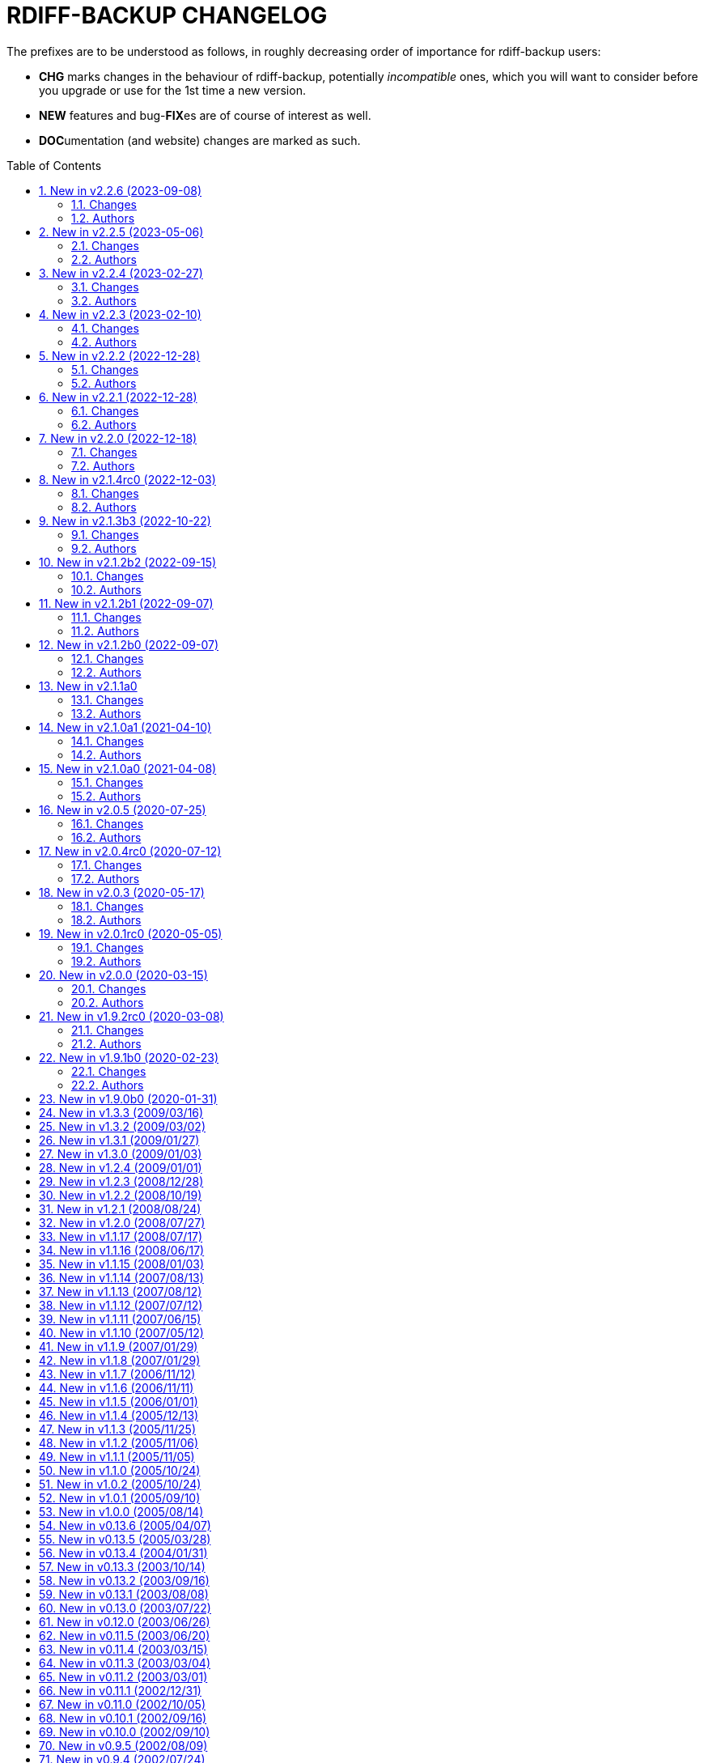 = RDIFF-BACKUP CHANGELOG
:pp: {plus}{plus}
:sectnums:
:toc: preamble

The prefixes are to be understood as follows, in roughly decreasing order of importance for rdiff-backup users:

* *CHG* marks changes in the behaviour of rdiff-backup, potentially _incompatible_ ones, which you will want to consider before you upgrade or use for the 1st time a new version.
* *NEW* features and bug-**FIX**es are of course of interest as well.
* **DOC**umentation (and website) changes are marked as such.

== New in v2.2.6 (2023-09-08)

=== Changes

* DOC: clarify in man-page that regress on non-failed repository can 
       only be forced with API 201, closes #878
* DOC: reference the installation of rdiff-backup under Windows using 
       Chocolatey
* DOC: refresh Windows documentation, removing obsolete instructions
* FIX: Call msvcrt.setmode under Windows only when main is called, 
       allowing for stdout and stderr to be captured by testing framework like 
       pytest, closes #885
* FIX: clarify that hard- and symlinks are not supported by 
       rdiff-backup under Windows (see #484 for enhancement), closes #880
* FIX: extended variables were not correctly written if content of file 
       hadn't changed and file was read-only (API 201).
* FIX: failed parsing of arguments would return code 2 for warnings 
       instead of 1 for errors
* FIX: quoting variables where not correctly propagated when set from 
       the command line (API 201).
* FIX: some new functions were needed with higher security level and 
       had to be sorted accordingly (API 201).
* FIX: test action would fail with empty error message when using API 
       201
* FIX: timezone was not always correctly calculated in countries with 
       historically changing DST, closes #902
* NEW: add environment variable RDIFF_BACKUP_API_VERSION to 
       artificially modify the API version dictionary, see the man page for 
       details.
* NEW: add warning that server will be called with deprecated CLI and 
       how to avoid the corresponding warning (see also the FAQ)
* NEW: there is now a weekly release with changelog for intermediate 
       testing available at 
       https://github.com/rdiff-backup/rdiff-backup/releases/tag/weekly

=== Authors

* BaelfireNightshd
* Eric L
* Klaatu symlink → gitlab.com/notklaatu
* Patrik Dufresne


== New in v2.2.5 (2023-05-06)

=== Changes

* DOC: fix man page to have correct arguments order in example, closes 
       #867
* FIX: cross-version issue with 2.0.5 complaining about KeyError 
       restrict_path, closes #872
* FIX: fail gracefully when connection(s) can't be setup e.g. in case 
       of network error, closes #868

=== Authors

* Eric L
* Frank Crawford


== New in v2.2.4 (2023-02-27)

=== Changes

* CHG: temp directory given by `--tempdir` isn't used as often as it 
       could to avoid cross-filesystems renaming errors (impossible to address 
       now)
* FIX: str object has no lstat attribute when using tempdir for full 
       repository file system, closes #850

=== Authors

* Eric L


== New in v2.2.3 (2023-02-10)

=== Changes

* DOC: add FAQ on how to handle 'No space left on device' messages, 
       closes #838
* DOC: better describe what is expected from commit messages, get rid 
       of DEV and WEB prefixes, as irrelevant to end-users changelog
* DOC: describe better principles of new CLI in migration documentation 
       and add 'remove' example, closes #830
* DOC: fixed some typos and formatting in the examples documentation
* DOC: fix example with outdated --check-destination-dir instead of 
       regress in man-page
* DOC: fix mangled list increments example call
* DOC: fix typo in examples because --print-statistics comes _after_ 
       backup command, closes #820
* DOC: Polish and document the Debian package build process and also 
       how to trigger new builds at the rdiff-backup PPA on Launchpad.net
* FIX: allow user to use curly braces for shell purposes in 
       remote-schema via format() double-up escape mechanism, closes #818
* FIX: avoid message about renaming over same inode when hardlinks' 
       metadata is modified but not content, closes #816
* FIX: CloseConnections doesn't wait for child prcesses to die, losing 
       output, closes #819
* FIX: ignore instead of failing on strange unreadable symlink 'All 
       Users' on SMB share, closes #817

=== Authors

* Eric L
* Marc van der Sluys
* Otto Kekäläinen
* Trevor E Cordes
* Y.D.X


== New in v2.2.2 (2022-12-28)

=== Changes

* FIX: pipeline would create sdist without manpages because asciidoctor 
       wasn't installed, closes #813

=== Authors

* Eric L


== New in v2.2.1 (2022-12-28)

=== Changes

* CHG: the man pages generated from asciidoc are available under dist/ 
       instead of build/ (that should be only relevant to packagers)
* FIX: log messages of regression would be too verbose at level INFO/5
* FIX: man pages are pre-generated from asciidoc to avoid one 
       dependency at package time and avoid trying to package librsync.dll 
       under MacOS, closes #807
* FIX: TypeError failure on class function with debug verbosity at 
       level 8 or 9
* NEW: Adds a --size option to the remove increments command that 
       causes it to add these increments' size to the lines showing the 
       removed increments.

=== Authors

* Eric L
* pcanning


== New in v2.2.0 (2022-12-18)

=== Changes

* DOC: add explanation to FAQ why rdiff-backup complains about 
       deprecated CLI when calling the server
* FIX: remove increments would fail uncontrolled if mandatory 
       --older-than option was forgotten, closes #802

=== Authors

* Eric L


== New in v2.1.4rc0 (2022-12-03)

=== Changes

* CHG: the remote directory/ies used for the 'test' action must exist 
       for the test to succeed (it was always the case under Windows but is 
       new for Linux)
* DEV: replace the multiple _safe_str functions through 
       utils.safestr.to_str
* DOC: add description on how to use a virtualenv to install 
       rdiff-backup without touching one's environment
* DOC: explain how to use a custom SSH port in man page and FAQ, closes 
       #130
* DOC: merge documentation from the website with the Git repo, closes 
       #215
* FIX: command line completion would fail on parameter --remote-schema
* FIX: failed to properly recognize remote OS as being Windows, closes 
       #788
* FIX: failure when trying to remove Extended Attributes on an NFS 
       share, closes #789
* FIX: fix remove increments action when empty directory can't be 
       removed, closes #765
* FIX: make Globals.set_all to work truly on all connections when 
       working across two servers (and not only one client and one server), 
       was necessary to make compare work when paths are quoted (especially 
       under Windows)
* FIX: remove some typos due to cut&paste in action tests, closes #785
* FIX: UNC path \\hostname\some\path would lose first backslash
* NEW: make --include-if-present work, it was documented but not 
       implemented

=== Authors

* Eric L


== New in v2.1.3b3 (2022-10-22)

=== Changes

* CHG: Update RPM specs to latest requirements and standards
* DEV: added pull request templates differentiating between doc and 
       code PRs
* DEV: add step test-built-windows to test built artifacts and avoid 
       unrunnable Windows binaries, closes #306
* DEV: add testing/action_backuprestore_test.py to Windows tests
* DEV: consolidate all Python and binary dependencies into 
       requirements.txt/requs/*.txt respectively bindep.txt, see DEVELOP.adoc 
       for details, closes #730
* DEV: enable selectiontest.py under Windows
* FIX: avoid abort on PermissionError if a locked source file had been 
       successfully backed up once, closes #619
* FIX: bash completion works for new _and_ old CLI, closes #725
* FIX: make Windows wheel runnable by adding rsync.dll and renaming 
       scripts, closes #733, #602
* FIX: recognizes now sub-path of root directory (X:/) as base path 
       under Windows, closes #620
* FIX: regression in fs abilities check on read-only files for 
       read-write actions remove and regress, closes #738
* NEW: new rdiff-backup wheels based on manylinux_2_28, compatible with 
       more recent Linux versions, closes #721
* NEW: the action plug-in `complete` makes writing completion scripts 
       beyond bash much easier, afficionados of alternative shells are called 
       to write their own, see docs/arch/completion.adoc for details

=== Authors

* Eric L
* Frank Crawford


== New in v2.1.2b2 (2022-09-15)

=== Changes

* DEV: use tox to call pyinstaller in a cleaner environment, addresses 
       #731
* DOC: Windows development docs aligned with pipeline and windows/tools 
       Vagrant/Ansible setup, closes #261
* FIX: locking doesn't fail on read actions when lockfile doesn't exist 
       because repository has been written only with API 200, closes #723
* FIX: remove circular dependency in meta to rpath to allow for newer 
       PyInstaller under Windows, closes #731
* FIX: stop failing on quoting while restoring sub-path of repo with 
       chars_to_quote, closes #722

=== Authors

* Eric L


== New in v2.1.2b1 (2022-09-07)

=== Changes

* CHG: embed Python 3.10.7 instead of 3.10.4 in Windows rdiff-backup, 
       shouldn't impact end-users
* CHG: stop supporting Python 3.6 and add Python 3.10 to supported 
       versions, Python 3.6 should still work but it was breaking the
       pipeline and isn't supported by python.org anymore
* DEV: remove dependency on importlib-metadata 1.x, it can be now any 
       version

=== Authors

* Eric L


== New in v2.1.2b0 (2022-09-07)

=== Changes

* CHG: (API 201 only) no more increments are created for files where 
       only metadata changed, this spares some disk space and inodes, thanks 
       to rknichols for the idea
* CHG: rdiff-backup is now compiled with Python 3.10.4 and Visual 
       Studio 2022, users shouldn't notice any difference beside the fact that
       rdiff-backup doesn't support (or even work) on Windows 7 and older
* CHG: rdiff-backup with API lower than 201 might fail on unlocked 
       repository because it doesn't know about the rdiff-backup-data/lock.yml 
       file
* CHG: remove support for python v2 from rdiff-backup-delete
* CHG: return codes have changed and are now more detailed, see 
       man-page for details
* CHG: start to introduce more specific return codes (1 for error, 2 
       for warning, 4 for single file error, etc), which can be combined (e.g. 
       3 for error _and_ warning), this will take time to introduce everywhere
* CHG: the Python library psutil has become an optional dependency of 
       rdiff-backup to implement secure locking
* DEV: Add psutil feature to utils to gather process information, as 
       well known psutil wasn't fit for purpose and this avoids an unnecessary 
       dependency.
* DEV: get rid of unused RepoShadow.update_quoting function
* DEV: introduce properly reference path, index, inc and type 
       (partially renamed from restore_....)
* DEV: remove RepoShadow.set_rorp_cache from API, make internal to 
       simplify
* DEV: split RET_CODE_FILE in RET_CODE_FILE_ERR AND _WARN so that file 
       warnings can be used to detect comparaison differences
* DEV: use file system object for two file systems in comparaison 
       action, closes #643
* DOC: add a man-page for rdiff-backup-delete, closes #301
* DOC: add note about old versions of Windows not being supported due 
       to Python support matrix, closes #715
* DOC: add workflow of actions and locations to architecture 
       documentation
* DOC: Clarify / correct the FAQ instructions on how to set the 
       timezone for `rdiff-backup` on Windows, and slightly reword the entry, 
       closes #692
* DOC: Clarify global options vs. action-specific options in new CLI 
       syntax in examples, closes #679
* DOC: document how to backup between case aware file systems (VFAT or 
       NTFS), closes #11
* DOC: include more docs in the Windows distribution, see issue #679
* DOC: new standard for graphics using diagrams.net/draw.io
* FIX: add message about temporary directory to no space left on 
       device, this impacts only cases where tempdir isn't explicitly set, 
       closes #624
* FIX: allow --buffer option while testing by logging to terminal as 
       string, closes #546
* FIX: (API 201 only) do not compress metadata files if the 
       --no-compression option is given, BEWARE that such a repo can't be read 
       by rdiff-backup 2.0, closes #402
* FIX: (API 201 only) when removing the first hardlink and adding a new 
       one, all hardlinks remain linked together in repo, closes #272
* FIX: ignore failing creation of a device and applying of ACLs in all 
       circumstances, makes rdiff-backup more robust on CIFSv1, closes #678
* FIX: --min/max-file-size options were acting like inclusion functions 
       where they should be considered exclusion ones, closes #466
* FIX: rdiff-backup would complain about enforced quoting overriding 
       suggested quoting even though they were the same
* FIX: Regression ErrorLog has no attribute write was fixed by 
       reintroducing the write function (as internal _write method), thanks to 
       @desseim for reporting, closes #686
* FIX: regress option in API 201 was actually still using the old API 
       function
* FIX: restoring from sub-path while selecting is now forbidden to 
       avoid data loss, workaround documented in FAQ, closes #463
* NEW: (API 201 only) regress action can be forced on a sane 
       repository, i.e. the last backup can be removed, closes #10
* NEW: (API 201 only) repositories are now locked to avoid concurrent 
       write actions, i.e. backup, regress and remove, it should work on NFS 
       as well, closes #415, closes #122
* NEW: define (imperfect) programmatic usage of rdiff-backup, see FAQ 
       for details, closes #703

=== Authors

* Eric L
* fireartist
* Guillaume Legrand
* Logan Stromberg
* maffe
* rknichols


== New in v2.1.1a0

=== Changes

* CHG: all messages have a proper prefix corresponding to their 
       severity (ERROR, WARNING, etc...)
* CHG: human readable list of increments with size has slightly changed 
       and is in the same order as the list _without_ size for consistency
* CHG: placeholder for version parts in remote schema are Vx, Vy and Vz 
       to align with -V for --version (and reserve small v for verbosity)
* CHG: rdiff-backup-delete: improve performance on gzip files by 
       directly using gzip command
* CHG: remove the possibility to change chars-to-quote between backup 
       calls, this feature never really worked properly anyway
* CHG: requoting a repository can be enforced using --chars-to-quote, 
       use with care
* DEV: align Windows Vagrant build pipeline with GitHub build pipeline
* DEV: Added patch for Python 3.11 as per bpo-39573 to replace Py_TYPE 
       with Py_SET_TYPE, closes #633
* DEV: align more actions and meta plugins interfaces, add generic 
       plugins module
* DEV: change default version string to make it parsable
* DEV: documented how to get information about missing code lines in 
       coverage
* DEV: for API 201, the fs_abilities module moved to locations as they 
       are only used from repositories and directories
* DEV: generic user/group functions have been moved to utils/usrgrp
* DEV: improved execution output during tests so that commands can be 
       more easily reused
* DEV: improve plugins documentation and add meta plugins docs
* DEV: mapping modules (filenames quoting, hardlinks, longnames and 
       owners users/groups) have been moved to locations/map package for 
       better encapsulation
* DEV: new test function commontest.rdiff_backup_action using the new 
       CLI interface
* DEV: remote functions in Main and backup are deprecated from the API 
       and replaced by class methods in _repo_shadow and _dir_shadow
* DEV: RORPath and RPath classes are now PathAlike and can be safely 
       output as string, closes #84
* DEV: server process can be remotely debugged using rpdb and netcat
* DEV: the restrict mode and path options are specific to the server 
       action, and not generic
* DEV: Vagrant / Ansible build pipeline relies on ansible-core 2.12 and
       collections
* DEV: Windows is now part of the test pipeline even if tests are 
       limited, closes #347
* DOC: add FAQ regarding support of too slow file systems like exFAT 
       and ZFS on SMB, closes #595
* DOC: add FAQ to document GUI and WebUI for rdiff-backup, closes #594
* DOC: Convert documentation from Markdown to AsciiDoc, closes #537
* DOC: docs/DEVELOP.md link in readme was 404.
* DOC: updated installation and migration instructions for CentOS, RHEL 
       & Co using COPR or EPEL
* DOC: updated Windows developer guide for python 3.9 and x64, linking 
       error explained, thanks to @rstarkov
* FIX: backslashes were removed too eagerly in locations, making the 
       use of Windows paths impossible, closes #585
* FIX: calling with remote-schema containing the new server action 
       would fail with NoneType not being iterable, closes #565
* FIX: catch properly long name errors under Windows, closes #558
* FIX: describe implications of undetected case sensitivity and 
       trailing space/period and reduce severity, closes #583
* FIX: do not return an error if no increment is old enough to be 
       removed, closes #616
* FIX: exclude symlinks in first place under Windows to avoid symlink 
       not being of correct type, closes #608
* FIX: handling of RDIFF_BACKUP_VERBOSITY was broken after recent 
       changes
* FIX: ignore bad file descriptor (errno 9/EBADF) error impacting a 
       single file, closes #611
* FIX: improve handling of connection errors with clearer message, 
       closes #564
* FIX: issues with trailing spaces/periods on NTFS file system under 
       Linux are now properly detected and such characters quoted, closes #579
* FIX: rdiff-backup-delete: delete metadata from 
       win_access_control_lists
* FIX: rdiff-backup-delete: permissions error when trying to delete 
       file or folder
* NEW: output runtime information with parsed arguments in debug mode, 
       to help support
* NEW: parsable list of increments is in YAML format for easier parsing
* NEW: parsable output in YAML for the compare action

=== Authors

* Eric L
* Frank Crawford
* Patrik Dufresne
* Roman Starkov
* ToM
* user-na

== New in v2.1.0a1 (2021-04-10)

=== Changes

* FIX: 64 bits version compiled with PyInstaller for Windows couldn't
       find its module rdiff_backup, closes #555

=== Authors

* Eric L

== New in v2.1.0a0 (2021-04-08)

=== Changes

* CHG: Add no-compression defaults for videos .webm and tar
       zStandart-compressed files .tzst
* CHG: depend on importlib-metadata instead of setuptools to get
       rdiff-backup veersion, closes #418
* CHG: man page rdiff-backup-old(1) describes the old CLI,
       rdiff-backup(1) the new one
* CHG: option --test-server will test all servers even if one fails,
       returning 1 in such case, 2 if the parameters were incorrect, output
       has also slightly changed.
* CHG: option --version outputs extended version information when used
       in API versions above 200
* CHG: Pickle protocol raised from 1 to 4, it shouldn't impact older
       versions of rdiff-backup as protocol 4 is known since Python 3.4 and
       the protocol version is recognized automatically on the receiving end
* CHG: rdiff-backup now supports the newly released Python 3.9 and
       stops supporting the obsolete Python 3.5.
* CHG: restoring a specific increment requires now the use of
       '--restore' parameter
* CHG: the host placeholder in the remote schema is now '\{h}', '%s' is
       deprecated.
* CHG: the old command line interface without explicit actions is
       considered deprecated
* CHG: the Windows build uses Python 3.9 instead of Python 3.7 (nobody
       should notice)
* DEV: action plugins are described and implemented as context manager
* DEV: add coding conventions under docs/CODING.md to be followed by
       developers and reviewers. This is a living document which will be
       expanded over time.
* DEV: add docs/api folder with API description to be followed and API
       v200.
* DEV: added coding rules for sorting of items like functions,
       variables, methods, classes, etc.
* DEV: add Globals.PICKLE_PROTOCOL constant and raise it's version from
       1 to 4
* DEV: add new package rdiffbackup.locations for directory and
       repository modules.
* DEV: add requirements.txt to help GitHub detect our dependencies and
       warn about security flaws, closes #434
* DEV: all API interfaces are marked directly in the code with @API to
       simply recognition while coding.
* DEV: document docstrings and import recommendations.
* DEV: documented that compatibility functions are to have a postfix
       `_compat<API>`.
* DEV: Explain or remove many asserts throughout the code, closes #398
* DEV: fix issue in ACL tests when user isn't named like group
* DEV: increase crossversion check to old version 2.0.5
* DEV: introduction of an 'actions' plug-in interface described in the
       architecture documentation.
* DEV: Make flake8 check python scripts and simplify
       rdiff-backup-statistics
* DEV: make it easier to use and test rdiff-backup directly from the
       Git repo under Windows using Vagrant
* DEV: man page can be generated from markdown
* DEV: migrate from Travis-CI (thanks for all the fish) to GitHub
       actions for our CI/CD pipeline
* DEV: pin specific version of pyenv-win in Travis CI so that changes
       don't make the pipeline without control
* DEV: prefix all internal functions, variables and classes with
       underscore to get more clarify in the code
* DEV: reduce max complexity to 20 by simplfiying more functions,
       mostly using mapping dictionaries
* DEV: reduce max complexity to 30 and rename CompareRecursive to
       compare_recursive.
* DEV: Re-write tox.ini to make sure that also sub-processes are part
       of the coverage calculation, raises test coverage above 80%
* DEV: TempFile.new(_in_dir) is replaced by RPath.get_temp_rpath
* DEV: there is a new namespace 'rdiffbackup' for new/clean code
       according to strategy.
* DOC: add architecture documentation for better understanding of the
       overall code structure
* DOC: add hint on how to use batch file under Windows
* DOC: add how to use Microsoft's OpenSSH from 32-bits rdiff-backup,
       closes #494, closes #496
* DOC: clarify in the man page(s) that only slashes are allowed in
       selection patterns under Windows, closes #531
* DOC: clarify selection principles in man-page that pattern matching
       doesn't resolve relative vs. absolute paths and that it is done on the
       complete path, closes #533
* DOC: clarify that the host part belongs together with the double
       colons, closes #480
* DOC: comparaison of old and new Command Line Interface added to the
       migration documentation
* DOC: comparaison of old and new Command Line Interface added to the
       migration documentation
* DOC: docs/migration.md describes how to install rdiff-backup side by
       side and use old versions 'forever', closes #523
* DOC: document how to use Putty as SSH client thanks to @xastor in #496
* DOC: document more clearly that rdiff-backup 1.x and 2.x are
       incompatible, closes #513
* DOC: explain the prefixes used in the changelog with focus on
       potentially incompatible __CH__an__G__es, closes #436
* DOC: make the installation instructions for other Linux and UN*X-OID
       e.g. BSD systems using PyPI more complete, considering build
       dependencies. Closes #487
* DOC: man page has been clarified regarding --no-hard-links option
* FIX: avoid breaking on non-readable files, causing ListError, closes
       #34, closes #245
* FIX: avoids MemoryError on Windows when compiling for 64 bits, closes
       #453
* FIX: cross device link error on ZFS with project quota, closes #519
       (#522)
* FIX: get rid of spurious resource warnings due to subprocess still
       running, closes #165
* FIX: longnames are correctly reversed when regressing a failed
       back-up, closes #9
* FIX: PID handling when process is interrupted now works properly
       under Windows.
* FIX: setting tempdir under Windows might fail with error about mix of
       bytes and str, closes #540
* FIX: support long paths under Windows 10 v1607 or later, once enabled
       in registry/GPO (see Windows README for details), closes #236
* FIX: When using the --remove-older-than option with --tempdir, the
       --tempdir
* NEW: both 32 and 64 bits version of rdiff-backup are now built for
       Windows
* NEW: new action 'info' to output system information, try
       'rdiff-backup info'
* NEW: option --api-version to explicitly set the actual API version,
       maximum version is 201, default is 200, compatible with 2.0.x
* NEW: rdiff-backup has a `--help` parameter, closes #280
* NEW: rdiff-backup has a new interface with actions and sub-options,
       use `--new --help` to get the help
* NEW: rdiff-backup has the concept of API version between client and
       server
* NEW: rdiff-backup-statistics has --help and --version options
* NEW: the current rdiff-backup version can be used in the remote
       schema with 'x.y.z' being split as placeholders '\{vx}', '\{vy}', '\{vz}'
       so that one can install (via pip) and use a specific major/minor
       version of rdiff-backup (see the migration docs for details).

=== Authors

* Andrea Veri
* dgasaway
* Eric L
* Felix Yan
* Patrik Dufresne
* t9t

== New in v2.0.5 (2020-07-25)

=== Changes

* CHG: development status now set to stable in PyPI classifiers
* CHG: increased version of bundled Python Windows version from 3.7.5
       to 3.7.7. (#426)
* DEV: add measurement of test coverage to tox.ini and limit to 70% for
       further improvement, closes #113
* DEV: make CI pipeline faster by joining small jobs together to avoid
       VM creation overhead.
* DOC: add few development notes about profiling rdiff-backup for time
       and memory consumption

=== Authors

* Eric L

== New in v2.0.4rc0 (2020-07-12)

=== Changes

* CHG: explicitly refuse to back-up to exFAT because it doesn't handle
       properly case insensitive deletion of files, closes #38
* CHG: setuptools is a runtime dependency for installation and tests so
       that version appears correctly instead of DEV, closes #305
* CHG: testing explicitly for existence of tempdir might make certain
       setups fail now because tempdir was silently ignored
* DEV: Add a misc script to setup an ArchLinux as development platform
* DEV: add a new Vagrant configuration to do some smoke tests between
       the current/development version and any older one
* DEV: Add samba server with pre-defined shares to Windows vagrant
       setup to allow for more extensive tests on shares
* DEV: fix compatibility in rollsum and sum-size with rdiff 2.2/2.3
       leading to errors in librsynctest, closes #304
* DEV: function rpath.getdevnums now also returns the device type,
       block or char
* DEV: replace deprecated xattr.<verb>xattr with xattr.<verb> function,
       closes #177
* DOC: added clearer instructions for installing weak dependencies to
       support ACLs and EAs under CentOS and RHEL
* DOC: fix semi-broken nongnu.org links in manpages of rdiff-backup and
       rdiff-backup-statistics
* FIX: add python3-setuptools as a run time dependency to Debian
       package so --version works and doesn't output DEV, closes #305.
* FIX: address `PY_SSIZE_T` deprecation warning appearing under Python
       3.8 in the C code, closes #374
* FIX: avoid error module 'errno' has no attribute 'EDEADLOCK' under
       MacOSX, closes #366
* FIX: avoid issue with backslash at the end of file path under
       Windows, closes #395
* FIX: avoid TypeError: a bytes-like object is required, not 'str' when
       logging error message by fixing encoding, closes #380
* FIX: explicitly test existence of tempdir and avoid "Can't mix
       strings and bytes in path components" error, closes #367
* FIX: failed on certain device files with no such file or directory
       error, closes #401
* FIX: Force encoding of log file to be UTF-8 on all platforms and be
       lenient to avoid codec errors on logging, closes #356
* FIX: Improve handling of files in use under Windows, closes #392
* FIX: more meaningful error message when trying to test-server a local
       path, closes #396

=== Authors

* Andreas Olsson
* Eric L
* Jirka Vejrazka
* Neha S
* Otto Kekäläinen
* Patrik Dufresne

== New in v2.0.3 (2020-05-17)

=== Changes

* CHG: multimedia files with extensions ogv, oga, ogm and mkv aren't
       compressed any more.
* CHG: Rename CHANGELOG to CHANGELOG.md, format to markdown and fix
       references, closes #279
* FIX: handle properly include/exclude files with Windows/DOS endings,
       closes #357

=== Authors

* Eric L
* Jannis
* Patrik Dufresne

== New in v2.0.1rc0 (2020-05-05)

=== Changes

* CHG: return error code 2 instead of number of failed files during
       repo verification to have a consistent return code (1 would be any
       other kind of error, or 0 if everything is well), closes #338
* FIX: Added backticks to `<file>` in develop docs so missing word is
       shown, closes #303
* FIX: allow again to backup from and to Windows shares, closes #337
* FIX: avoid bytes/str object issue under MacOS/X while checking forks
       FS abilities, closes #320
* FIX: avoid charmap encoding errors during logging on Windows due to
       extended characters, closes #344
* FIX: avoid IndexError: string index out of range error when using
       accentuated characters in exclude/include patterns, closes #340
* FIX: avoid test error when using librsync >= 2.2 by adding -R rollsum
       to rdiff call in librsynctest, closes #304
* FIX: fail with meaningful error message on metadata mirror files with
       duplicate timestamps, closes #322
* FIX: sequence of exception leading to abort when logging tuple of
       bytes because of unreachable directory, closes #310
* NEW: Create a new rdiff-backup-delete script which can remove a file
       and all its history from a backup repository (use with care).
* NEW: option --allow-duplicate-timestamps to only warn about duplicate
       timestamps in metadata mirror files, use this option with care and only
       to clean an impacted backup repository.
* DOC: add Fedora and RHEL to installation instructions, and evoke
       Raspbian, closes #316
* DOC: Update installation steps to make them clearer to users
* DOC: improved installation and contributors documentation
* DEV: clarify version tag pattern and their influence on releases,
       closes #326
* DEV: much better automated installation of Windows development VM via
       Vagrant/Ansible
* DEV: errorsrecovertest test script to test recovering from old errors.

=== Authors

* albert-github
* dominicraf
* Eric L
* Otto Kekäläinen
* Patrik Dufresne
* Trevor Harmon

== New in v2.0.0 (2020-03-15)

=== Changes

* FIX: Add workaround to avoid error when backup directory is under the
       source directory (see issue #296), there is a warning but the backup
       can succeed.
* FIX: bytestotime() should return None on decode failure (Closes #295)
* NEW: add a unit test for bytestotime() in order to avoid a regression
       like issue #295.

=== Authors

* Eric L
* zjw

== New in v1.9.2rc0 (2020-03-08)

=== Changes

* FIX: UpdateError: Updated mirror temp file does not match source,
       Closes #237
* CHG: Add new logo and improve visual appeal of the README (Closes:
       #286) (#287)
* NEW: Add Windows developments documentations, closes #220
* FIX: do not fail when starting with uid/gid equal to maximum, avoid
       OverflowError on os.chown

=== Authors

* Eric L
* Patrik Dufresne
* zjw

== New in v1.9.1b0 (2020-02-23)

=== Changes

* FIX: remove too specific Debian packages from GitHub deployment,
       closes #263
* NEW: add a new tool to help generate the changelog (description in
       DEVELOP.md)
* DOC: new release rules and procedure added to docs/DEVELOP.md
* FIX: avoid double unquoting of increment file infos, closes #266
* FIX: versioning of Debian packages follows without glitch the overall
       tag based versioning.
* DEV: automate via Travis deployment pipeline release to PyPI and Test
       PyPI.
* FIX: remove some more ugly bytes output in strings using _safe_str,
       closes #238
* FIX: added and moved hardlinks were not correctly counted and
       restored, Closes #239
* FIX: rdiff-backup complained about missing SHA checksums of
       hardlinks, Closes #78
* FIX: avoid int is not iterable error when calling remote command on
       Windows
* DEV: flake8 checks only setup.py, src, testing and tools code.
* NEW: add support for SOURCE_DATE_EPOCH to override the build date,
       making reproducible builds possible.
* NEW: sparse files are handled more efficiently, if not compressed and
       depending on file system

=== Authors

* Bernhard M. Wiedemann
* Eric L
* Otto Kekäläinen
* Patrik Dufresne
* Stefan Seyfried
* zjw

== New in v1.9.0b0 (2020-01-31)

Different bug fixes, improvements in code and documentation - too many to list (Andreas Olsson, Andrew Foster, Arrigo Marchiori, bigbear3001, davekempe, David I.
Lehn, elMor3no, Eric Lavarde, Frank Crawford, Jiri Lunacek, joshn, Josh Soref, mestre, Oliver Lowe, orangenschalen, Otto Kekäläinen, owsla, Patrik Dufresne, Reio Remma, Rodrigo Silva, Stefan Seyfried, Wes Cilldhaire, zjw)

Add automated of different package formats (Otto Kekäläinen, Arrigo Marchiori, Eric Lavarde)

Add RDIFF_BACKUP_VERBOSITY environment variable (Eric Lavarde)

Add support for Python 3.5 to 3.8, remove support for Python 2.x (Eric Lavarde)

Fix OverflowError on 64-bit systems when backing up symlinks with uid or gid above INT_MAX.
Thanks to Michel Le Cocq for the bug report.
(Andrew Ferguson)

Start using Unicode internally for filenames.
This fixes Unicode support on Windows (Josh Nisly)

Don't print "Fatal Error" if --check-destination-dir completed successfully.
Thanks to Serge Zub for the suggestion.
(Andrew Ferguson)

Allow --test-server option to be combined with --restrict.
Thanks to Nick Moffitt for reporting the error.
Closes Ubuntu bug  #349072.
(Andrew Ferguson)

== New in v1.3.3 (2009/03/16)

Improve handling of incorrect permissions on backup repository during restore operation.
Closes Ubuntu bug #329722.
(Andrew Ferguson)

Don't crash on zlib errors.
Closes Debian bug #518531.
(Andrew Ferguson)

Make sticky bit warnings quieter while determining file system abilities.
Closes Savannah bug #25788.
(Andrew Ferguson)

Fix situation where destination file cannot be opened because of an access error.
Thanks to Dean Cording for the bug report.
(Andrew Ferguson)

Fix --compare-hash options on Windows.
Thanks to Serge Zub for the fix.

== New in v1.3.2 (2009/03/02)

Don't crash when filesystem can't set ACL.
Thanks to Matt Thompson for the bug report.
(Andrew Ferguson)

Fix Security Error when performing non-backup operations on Windows.
Thanks to Tommy Keene for the bug report.
(Andrew Ferguson)

Properly disable hardlinks by default on Windows.

Fix Python 2.2 compatibility.
Closes Savannah bug #25529.
(Andrew Ferguson)

Fix typo which caused failure when checking if another rdiff-backup process is running on Windows.
Thanks to Ryan Hughes for the bug report.
(Andrew Ferguson)

Disable hardlinks by default on Windows when performing operations such as --compare, etc.
Thanks to Ryan Hughes for the bug report.
(Andrew Ferguson)

Change --min-file-size and --max-file-size to agree with man page.
These options no longer include files, and will only apply to regular files.
Thanks to Johannes Jensen for the suggestion.
(Andrew Ferguson)

Improve error message if regress operation fails due to Security Violation.
Thanks to Grzegorz Marszalek for the bug report.
(Andrew Ferguson)

== New in v1.3.1 (2009/01/27)

Improve support for handling too long filenames under Windows.
Too long  directory names and paths are still a problem.
(Andrew Ferguson)

Print more helpful error messages when the remote command cannot be started on Windows.
Thanks to Dominic for the bug report.
(Andrew Ferguson)

Fix --test-server option when used with remote Windows clients.
Thanks to Thanos Diacakis for testing.
(Andrew Ferguson)

Fix --override-chars-to-quote option.
(Andrew Ferguson)

Fix typo in robust.py which broke error reporting.
Closes Savannah bug #25255.

Ignore Windows errors caused by too long filenames;
the files are not yet backed-up, but the backup process is no longer halted.
(Andrew Ferguson)

== New in v1.3.0 (2009/01/03)

New option: --use-compatible-timestamps, which causes rdiff-backup to use - as the hour/minute/second separator instead of :.
Enabled by default on systems which require : to be escaped.
(Oliver Mulatz)

Allow rdiff-backup to backup files which it cannot read, but can change the permissions of.
(Andrew Ferguson)

Take start and end times from same system so that the elapsed time printed in the statistics is not affected by time zone.
(Andrew Ferguson)

Properly fix escaping DOS devices and trailing periods and spaces;
now supports native Windows and Linxu/FAT32.
(Andrew Ferguson)

== New in v1.2.4 (2009/01/01)

Disable escaping trailing spaces and periods for now since it broke remote restores.
Thanks to Dominic for reporting the issue.
(Andrew Ferguson)

== New in v1.2.3 (2008/12/28)

The official Windows build now includes the librsync patch for files > 4GB.
This requires the Visual C{pp} 2008 redistributable, available from Microsoft.

The epoch is now a valid date.
Closes Savannah bug #24814.
(Andrew Ferguson)

Report that connection has dropped if filesystem operation returns ENOTCONN.
Closes Ubuntu bug #219920.
(Andrew Ferguson)

Print a more helpful error message if we get an error while reading an old current_mirror marker.
This can happen because it has been locked or deleted by a just-finished rdiff-backup process.
Closes Ubuntu bugs #88140 and #284506.
(Andrew Ferguson)

Do not backup reparse points on native Windows.
Thanks to John Covici for reporting the issue.
(Andrew Ferguson)

Support comments in rdiff-backup's ACL files and quote the quoting character properly if user changed it.
(Patch from Oliver Mulatz)

Print a more helpful error message if we cannot read the backup destination.
Closes Ubuntu bug #292586 (again).
(Andrew Ferguson)

Print a more helpful error message if we cannot write to the backup destination.
(Andrew Ferguson)

Add ETIMEDOUT to the list of recoverable errors;
when irrecoverable, a ConnectionError is raised.
Closes Ubuntu bug #304659.
(Andrew Ferguson)

Suppress warnings about the deprecated sha module in Python 2.6.
We'll remove this after rdiff-backup is ported to Python 3.
(Patch from Josh Nisly)

Test for symlink permissions now produces a functioning symlink.
Thanks to Julien Poffet for reporting the issue.
(Andrew Ferguson)

Fix for crash when deleting read-only files on Windows.
(Patch from Josh Nisly)

Fix for Python 2.2 in win_acls.py (Closes Savannah bug #24922).

Throttle verbosity of listattr() warning messages from 3 to 4.
(Andrew Ferguson)

Escape trailing spaces and periods on systems which require it, such as Windows and modern Linux with FAT32.
(Andrew Ferguson)

Print nicer error messages in rdiff-backup-statistics (without tracebacks).
Closes Ubuntu bug #292586.
(Andrew Ferguson)

Properly handle EINVAL "Invalid argument" errors when setting extended attributes.
Thanks to Kevin Fenzi for reporting the issue.
(Andrew Ferguson)

Add warning message if pyxattr is below version 0.2.2.
(Andrew Ferguson)

Add "Stale NFS file handle" (ESTALE) to the list of recoverable errors.
Thanks to Guillaume Vachon for reporting the issue.
(Andrew Ferguson)

Workaround for broken support for symlink extended attributes in pyxattr <  0.2.2.
Thanks to Leo Bergolth for reporting the issue.
(Andrew Ferguson)

Handle ELOOP ("Too many levels of symbolic links") error when reading extended attributes from symlinks.
Closes Savannah bug #24790.
(Andrew Ferguson)

Inform the user of which file has failed if an exception occurs during a rename operation.
(Andrew Ferguson)

== New in v1.2.2 (2008/10/19)

Automatically resume after a failed initial backup.
(Patch from Josh Nisly)

Improve compatibility between Unix and remote native Windows client.
It is now possible to use SSH daemons other than Putty on Windows.
(Andrew Ferguson)

Print a more informative error message if the user's remote shell prints extraneous information before rdiff-backup runs.
(Andrew Ferguson)

Don't backup Windows ACLs if the --no-acls option is specified.
Thanks to Richard Metzger for reporting the issue.
(Andrew Ferguson)

Add error handling and logging to Windows ACL support;
fixes Windows backup to SMB share.
Improve test in fs_abilities to determine if Windows ACLs are supported.
(Andrew Ferguson)

Add a warning message if extended attributes support is broken by the filesystem (such as with older EncFS versions).
(Andrew Ferguson)

Improve handling of Windows ACLs by switching to API functions which understand inherited ACEs;
fixes support for Windows 2000.
(Andrew Ferguson)

Support extended attributes on symbolic links.
(Andrew Ferguson)

On Mac OS X, read the com.apple.FinderInfo extended attribute since it is the only storage location for the 'busy' (Z) Finder attribute.
(Andrew Ferguson)

Properly fix "AttributeError: RPath instance has no attribute 'inc_compressed'" bug.
Fix in 1.1.12 was in correct place, but wrong solution.
(Andrew Ferguson)

Improve support for Python 2.5, which refactored the built-in exceptions so that SystemExit and KeyboardInterrupt no longer derive from Exception.
Closes support request #106504.
(Andrew Ferguson)

Adjust --exclude-if-present option to support directories, symlinks, device files, etc.
Closes bug #24192.
Thanks to Vadim Zeitlin for the suggestion.

== New in v1.2.1 (2008/08/24)

Produce a new binary for Windows which includes the Python for Windows Extensions.
Thanks to Shohn Trojacek for reporting the problem.

Disable hardlinks by default when backup source or restore destination is on Windows.
(Andrew Ferguson)

Properly catch KeyboardInterrupt on Python 2.5.
(Andrew Ferguson)

Don't crash if a CacheIndexable tries to clear a non-existent cache entry, since the entry must already be cleared.
(Andrew Ferguson)

== New in v1.2.0 (2008/07/27)

Fall back on the Python make_file_dict function when the filename contains non-ASCII characters.
(Andrew Ferguson)

Ignore Extended Attributes which have Unicode characters outside the current system representation.
These will be correctly handled when rdiff-backup switches to Python 3, which will have full Unicode support.
(Andrew Ferguson)

== New in v1.1.17 (2008/07/17)

Move make_file_dict_python so that it is run on the remote end instead of the local end.
This improves performance for Windows hosts since it eliminates the lag due to checking os.name.
It also makes the Windows design parallel to the Posix design, since the Windows method now returns a dictionary across the wire.
(Andrew Ferguson)

Catch EPERM error when trying to write extended attributes.
(Andrew Ferguson)

Allow rdiff-backup to be built into a single executable on Windows using py2exe ("setup.py py2exe --single-file").
(Patch from Josh Nisly)

Properly handle uid/gid comparison when the metadata about a destination file has become corrupt.
Closes Debian bug #410586.
(Andrew Ferguson)

Properly handle hardlink comparison when the metadata about a destination hardlink has become corrupt.
Closes Debian bug #486653.
(Andrew Ferguson)

Fix typo in fs_abilities noticed by Martin Krafft.
Add EILSEQ ("Invalid or incomplete multibyte or wide character") to the list of recoverable errors.
Thanks to Hanno Stock for catching that.
(Andrew Ferguson)

Catch another reasonable error when reading EAs.
(Andrew Ferguson)

Use the Python os.lstat() on Windows.
(Patch from Josh Nisly)

Support for Windows ACLs.
(Patch from Josh Nisly and Fred Gansevles)

Fix user_group.py to run on native Windows, which lacks grp and pwd Python modules.
(Patch from Fred Gansevles)

Optimize --check-destination and other functions by determining the increment files server-side instead of client-side.
(Patch from Josh Nisly)

Actually make rdiff-backup robust to failure to read an ACL because the file cannot be found.
(Andrew Ferguson)

Get makedist working on Windows.
(Patch from Josh Nisly)

== New in v1.1.16 (2008/06/17)

Properly preserve hard links when the destination does not support them.
Thanks to Andreas Olsson for noticing the problem.
(Andrew Ferguson)

Fix another case where rdiff-backup fails because it has insufficient permissions on a file it owns.
Thanks to Peter Schuller for the test case.
(Andrew Ferguson)

Don't abort if can't read extended attributes or ACL because the path is considered bad by the EA/ACL subsystem;
print a warning instead.
Problem reported by Farkas Levente.
(Andrew Ferguson)

rdiff-backup-statistics enhancements suggested by James Marsh: flush stdout before running other commands, and add a --quiet option to suppress printing the "Processing statistics from session..." lines.
(Andrew Ferguson)

Don't set modification times for directories on Windows.
Also, assume that user has access to all files on Windows since there is no support for getuid().
(Patch from Josh Nisly)

Add Windows-specific logic for checking if another rdiff-backup process is running.
Do not try to handle non-existant SIGHUP and SIGQUIT signals on Windows.
(Patch from Josh Nisly)

Do not use inode numbers on Windows and gracefully handle attempts to rename over existing files on Windows.
(Patch from Josh Nisly)

Finally fix 'No such file or directory' bug when attempting to regress after a failed backup.
(Patch from Josh Nisly)

Improve Unicode support by escaping Unicode characters in filenames when printing them in log messages from eas_acls.py.
(Fix from Saptarshi Guha)

Handle Windows' lack of getuid(), getgid(), hardlinks and symlinks in fs_abilities.py.
Use subprocess.Popen() on Windows since it does not support os.popen2().
(Patch from Josh Nisly)

Let setup.py accept arguments on Windows.
(Patch from Josh Nisly)

Get cmodule.c building natively on Windows.
(Patch from Josh Nisly)

Don't give up right away if we can't open a file.
Try chmod'ing it even if we aren't root or don't own it, since that can sometimes work on AFS and NFS.
Closes Savannah bug #21202.
(Andrew Ferguson)

Correctly handle updates to nested directories with unreadable permissions.
Thanks to John Goerzen for the bug report.
Closes Debian bugs #389134 and #411849.
(Andrew Ferguson)

Manpage improvements from Justin Pryzby.

Improve the handling of directories with many small files when backing-up over a network connection.
Thanks to Austin Clements for the test case.
(Andrew Ferguson)

Change high-bit permissions test to check both files and directories.
Improves rdiff-backup's support for AFS and closes Debian bug #450409.
(Patch from Marc Horowitz)

rdiff-backup-statistics now supports quoted repositories.
Closes Savannah bug #21813.
(Andrew Ferguson)

Add EBADF to the list of recoverable errors when fsync() is called.
This fixes an rdiff-backup error on AIX and IRIX.
Closes Savannah bug #15839.
(Fix from Peter O'Gorman)

Properly initialize new QuotedRPaths.
Fixes --list-at-time, etc.
when the target is remote.
(Andrew Ferguson)

== New in v1.1.15 (2008/01/03)

New feature: If quoting requirements change, rdiff-backup can requote the entire repository if user specifies the --force option.
(Andrew Ferguson)

Don't print the warning message about unsupported hard links if the user has specified the --no-hard-links option.
(Suggested by Andreas Olsson)

Print a more helpful error message when we get a "Result too large" error when trying to copy a file.
(Andrew Ferguson)

Fix bug where rdiff-backup fails after all increments are removed.
Closes Savannah bug #20291.
(Andrew Ferguson)

Don't assume that a file cannot be read simply becasue of the access permissions -- eg, NFS with (rw,all_squash) options.
Closes Savannah bug #21202.
(Based on patch from Marc Horowitz)

restore_set_root should check if it can read a particular directory before checking if "rdiff-backup-data" is contained in it.
Closes Savannah bug #21106.
(Patch from Alex Chapman)

Regress.restore_orig_regfile should check if directories can be fsync'd before doing so.
Fixes Savannah bug #21546.
(Patch from Marc Horowitz)

Rewrite quoting logic to independently check for escaping Windows special characters, non-ASCII chars, and uppercase chars.
(Andrew Ferguson)

Permit Unicode log messages.
(Andrew Ferguson)

== New in v1.1.14 (2007/08/13)

New release to work around Python bug.
EFTYPE is not defined in Python's errno module, but is necessary to check on BSD's.
(Andrew Ferguson)

== New in v1.1.13 (2007/08/12)

Properly pickle QuotedRPaths.
Fixes regress operation on quoted filesystems.
Closes Savannah bug #20570 reported by Morgan Read.
(Andrew Ferguson)

Warn if can't write extended attribute.
(Andrew Ferguson)

Gracefully handle situations where rdiff-backup tries to set the sticky bit on non-directory files on systems that don't support that action.
Thanks to Jim Nasby for the bug report.
(Andrew Ferguson)

Prevent the extended filenames / UTF-8 test from raising an exception on broken CIFS configurations which transform some characters to '?'.
Problem reported by Luca Cappe.
(Andrew Ferguson)

Cygwin on FAT32 hangs when trying to open a file named "aux".
Change the escape DOS devices test to use "con" instead.
(Andrew Ferguson)

Fix symlink behavior when filesystem is mounted via CIFS.
Closes Savannah bug #20342.
(Andrew Ferguson)

Fix "too many open files" bug when handling large directories.
Patch from Anonymous in Savannah bug #20528.

New options: --tempdir and --remote-tempdir.
The first one sets the directory that rdiff-backup uses for temporary files on the local system.
The second adds the --tempdir option with the given path when invoking rdiff-backup on remote systems.
(Andrew Ferguson)

Don't run the extended attributes test if rdiff-backup is run with the --no-eas option.
Prevents hang in isolated cases.
(Andrew Ferguson)

Don't throw an error when clearing extended attributes if they are not supported on the file.
(Andrew Ferguson)

== New in v1.1.12 (2007/07/12)

Use .dll as library file extension on Cygwin and Windows.
(Andrew Ferguson)

Avoid setting permissions to 000 because they're out of sync.
(Andrew Ferguson)

listxattr() can also throw EPERM error if not supported.
(Andrew Ferguson)

Do something sensible if we get an IOError while trying to appropriately log another exception.
(Andrew Ferguson)

Handle exception when get permission denied on a file while trying to establish case sensitivity on read-only side.
(Andrew Ferguson)

Finally solve AttributeError due to no 'inc_compressed' attribute that occured during some regress operations.
(Andrew Ferguson)

Squash bug where --check-destination-dir or regress operation failed after crash when --force option was not used.
RPath's are now properly pickled.
(Andrew Ferguson)

Workaround for tempfile.TemporaryFile() having different behavior on Windows/Cygwin.
(Andrew Ferguson)

Make --check-destination-dir handle quoted situations.
(Andrew Ferguson)

Handle quoted current_mirror markers and clean-up the listing of increments with quoted names.
(Andrew Ferguson)

Warn if file modification time is before 1970.
(Andrew Ferguson)

== New in v1.1.11 (2007/06/15)

Fix typo in Main.py introduced in 1.1.9 (Andrew Ferguson)

FIFOs don't have extended attributes -- don't try to access them.
(Andrew Ferguson)

Fix for bug #19612 -- Incorrect line broke --no-compression option.
(Fix by Thiago in bug comment)

Fix for bug #19896 -- symlink() doesn't work on a CIFS-mounted Windows share.
(Jonathan Hankins)

Fix for bug #19895 -- eliminate traceback for special file detection on CIFS mounts.
(Jonathan Hankins)

== New in v1.1.10 (2007/05/12)

New --exclude-if-present option (i.e.
--exclude-if-present .nobackup).
(Jeff Strunk).

Use signal 0 rather than signal.NSIG when testing if another rdiff-backup is still running.
(Patch from Sébastien Maret)

Sockets don't have extended attributes -- don't try to access them.
(Patch from Andrew Ferguson.)

Fix restore from read-only bug -- rx perms on a repository directory are enough, no need for write perms when restoring.
(patch from Andrew Price)

Fix --list-increments bug in set_must_escape_dos_devices.
(Marc Dyksterhouse)

== New in v1.1.9 (2007/01/29)

Cygwin generates OSError when changing permissions on partitions.
(Patch from Andrew Ferguson.)

Fix fs_abilities.py patch error with set_escape_dos_devices.
(Marc Dyksterhouse)

Glob escaping support via backslash.
(Andrew Price)

== New in v1.1.8 (2007/01/29)

Cygwin generates EACCESS on fsync -- so accept it rather than dieing.
(Marc Dyksterhouse).

Add "FilenameMapping.set_init_quote_vals" security exception.
(Marc Dyksterhouse)

Escape DOS device filenames when necessary.
Adjust DOS filename quoting to work properly with cygwin.
(Marc Dyksterhouse)

Allow for preservation of FinderInfo for folders and fix typo in Time.py.
(Patch from Andrew Ferguson.)

Test for symlink permissions support to avoid unnecessary syscalls on platforms that don't support them.
(Patch from Andrew Ferguson.)

RPM specfile update from Gordon Rowell.

== New in v1.1.7 (2006/11/12)

Fix showstopper problem on OSX handling pre-1.1.6 rdiff-backup metadata.
(Patch from Andrew Ferguson.)

== New in v1.1.6 (2006/11/11)

Man page update from roland link:mailto:devzero@web.de[devzero@web.de].

--min-file-size/--max-file-size support.
(Patch from Wout Mertens.)

Mac OS X Extended Attributes support.
(Patch from Andrew Ferguson.)

Preserve Mac OS X 'Creation Date' field across backups.
(Patch from Andrew Ferguson.)

Set symlink permissions properly.
(Patch from Andrew Ferguson.)

Selection fix: empty directories could sometimes be improperly excluded if certain include expressions involving a non-trailing '**' were used.
Bug reported by Toni Price.

A few minor changes to help rdiff-backup back up to an SMB/CIFS share.
Thanks to Cengiz Gunay for testing.

Fix a traceback due to an off-by-1 error in "--remove-older-than nB".

Fix a security violation when restoring from a remote repository.
(Patch from Charles Duffy.)

Added times like "Mon Jun 5 11:00:23 1997" to the recognized time strings.
(Suggested by Wolfgang Dautermann.)

== New in v1.1.5 (2006/01/01)

rdiff-backup will now exit by default if it thinks another rdiff-backup process is currently working on the same repository.

Empty error_log, mirror_metadata, extended_attribute, and access_control_lists files will no longer be gzipped (suggestion by Hans F.
Nordhaug).

Fix for restoring files in directories with really long names.

Added supplementary rdiff-backup-statistics utility for parsing rdiff-backup's statistics files (originally based off perl script by Dean Gaudet).

rdiff-backup should now use much less memory than v1.1.1-1.1.4 if you have lots of hard links.

== New in v1.1.4 (2005/12/13)

Quoting should be enabled only as needed between case-sensitive and non-case-sensitive systems (thanks for Andrew Ferguson for report).

Files with ACLs will not be unnecessarily marked as changed (bug report by Carsten Lorenz).

Fix for common KeyError bug introduced in v1.1.3.

== New in v1.1.3 (2005/11/25)

Regression metadata bug introduced with 1.1.1/1.1.2 fixed.

rdiff-backup should now give a clean error message (no stack traces!) when aborted with control-C, killed with a signal, or when the connection is lost.

When removing older than, delete empty increments directories

Long filename bug finally fixed (phew).
rdiff-backup should now correctly mirror any file that it can read.

Due to very detailed error report from Yoav, fixed a "Directory not empty" error that can arise on emulated filesystems like NFS and EncFS.

Cleaned up remove older than report, and also stopped it from deleting current data files if you specify a time later than the current mirror.

== New in v1.1.2 (2005/11/06)

This version corrects a packaging error in v1.1.1, which was totally broken.

== New in v1.1.1 (2005/11/05)

rdiff-backup now writes SHA1 sums into its mirror_metadata file for all regular files, and checks them when restoring.

The above greatly increases the size of the mirror_metadata files, so diff them for space efficiency, as suggested by Dean Gaudet.

Added two new comparison modes: full file (using the --compare-full or --compare-full-at-time) or by hash (--compare-hash and --compare-hash-at-time).

Applied Alec Berryman's patch to update the no-compression regexp.

Alec Berryman's fs_abilities patch is supposed to help with AFS.

Fixed filename-too-long crash when quoting.

Patched carbonfile support, re-enabled it by default.

== New in v1.1.0 (2005/10/24)

Refactored fs_abilities for more flexibility.
In particular, avoid quoting if both source and destination file systems are case-insensitive.

Increased buffer sizes by factor of 4, because everyone probably has 4 times as much RAM now as when I originally picked those values.

When possible, fsync using a writable file descriptor.
This may help with cygwin.
(Requested/tested by Dave Kempe.)

Support req 104755: Added --preserve-numerical-ids option, which makes rdiff-backup preserve uids/gids instead of unames/gnames.
(Suggested by Wiebe Cazemier)

Fix for bug #14799 reported by Bob McKay:  Crash when backing up files with high permissions (like suid) to some FAT systems.

== New in v1.0.2 (2005/10/24)

Fix for spurious security violation from --create-full-path (reported by Mike Bydalek).

Fix for bug 14545 which was introduced in version 1.0.1:  Quoting caused a spurious security violation.
(Important for Mac OS X)

An error reading carbonfile data on Mac OS X should no longer cause a crash.
(Thanks to Kevin Horton for testing.)

Carbonfile support now defaults to off, even if the system appears to support it.
It can be manually enabled with the --carbonfile switch.
If you know something about Mac OS X and want to look at the carbonfile code so it can be re-enabled by default, please do so :) (help available from list)

== New in v1.0.1 (2005/09/10)

Fix for "'filetype' of type exceptions.KeyError" error when restoring.
Test case provided by Davy Durham.
(The problem was the mirror_metadata file could become un-synced when a file is deleted when rdiff-backup is running and later the directory that file is in gets deleted.)

Librsync signature blocksize now based on square root of file length.

rdiff-backup now writes its PID to current_mirror marker (suggested by Kevin Spicer).

fsync_directories defaults to None, to avoid errors in testing (suggestion by Charles Duffy).

bug#14209: Security bug with --restrict-read-only and --restrict-update-only allowed file statting and directory listing outside path.
Bug with --restrict option allowed writes outside path.
(Reported by Charles Duffy.)

bug #14304: Python 2.2 compatibility spoiled by device files.

lchown no longer required, which is good news for Mac OS X 10.3.

== New in v1.0.0 (2005/08/14)

Handle cases of junk uid/gids better on 64bit systems.
(Bug report by Nick Bailey)

Filenames in the file_statistics*gz files are now quoted the same way as filenames in the metadata file (LF \=> \n and \ \=> \).

Fix from Paul P Komkoff Jr for uid typo in text_to_entrytuple.

bug#12726: fix regressing of devices while running as non-root -- zero length files are created as placeholders.

bug#13476: must always compare device numbers when we compare inode numbers -- fix a non-fatal problem with hardlinks when a filesystem is moved to another device (and the inodes don't change).

bug#13475: correct an UpdateError when backing up hardlinks with EAs and/or ACLs.

debian bug#306798: SELinux security attributes can not be removed and rdiff-backup should not fail when it fails to remove them from temp files.
fix from Konrad Podloucky.

bug#12949: eliminate an exception during fs abilities testing on OS X 10.4.
fix from Daniel Westermann-Clark.

patch#4136: OSX filename/rsrc has been deprecated for some time, and as of OSX 10.4 it causes log spam.
the new proper use is filename/..namedfork/rsrc.
fix from Daniel Westermann-Clark.

Log EACCES from listxattr rather than raising an exception -- this can happen when the repository has permission problems.

Added Keith Edmunds patch adding the --create-full-path option.

Fixed selection bug reported by Daniel Richard G.

bug#13576: You can now back ACLs to a computer that doesn't have the posix1e module.

bug#13613: Fix for overflow error that could happen when backing up files with dates far in the future on a 64bit machine to a 32 bit one.

Symlink ownership should be preserved now.
Reported by Naoki Takebayashi and others.

== New in v0.13.6 (2005/04/07)

Fixed timezone bug.
Hopefully this is the last one.
(Thanks to Randall Nortman for bug report.)

Added fix for listing/restoring certain bad archives made when there was a timezone bug.
(Thanks to Stephen Isard)

********** Serious bug fix ************ If a directory in the source directory was replaced by certain symlinks, then if later backups failed they could cause files in the directory that the symlink pointed to to be deleted!
Much thanks to Alistair Popple for pointing this bug out and providing a test case.

== New in v0.13.5 (2005/03/28)

Added error-correcting fsync suggestion by Antoine Perdaens.
rdiff-backup may work better with NFS now.

Fix by Dean Gaudet for --calculate-average mode (it broke somewhere in 0.13.x).

Fix for regress warning code:  rdiff-backup should warn you if you are trying to back up a directory into itself.

Fix for restoring certain directories when not run as root.

Now when determining group permissions check supplementary groups as well as main group.
(Bug report by Ryan Castle.)

Fixed bug which could cause crash when backing up 3 or more hard linked files and the first gets deleted during processing.
(Thanks to Dean Gaudet for bug report.)

Fixed user/group restoring error noticed by Fran Firman.

Checked in Robert Shaw's --chars-to-quote patch

Treated hard link permission problem on Mac OS X by applying suggestion by David Vasilevsky

Dean Gaudet's patch fixes "--restrict /" option.

Added Robert Shaw's --exclude-fifo, --include-symbolic-links, etc.
options.

Added Maximilian Mehnert's fix for too many open files bug.

== New in v0.13.4 (2004/01/31)

Checked in patch by John Goerzen to support Mac OS X Finder information.
As John says:

____
Specifically, it adds storage of:

* 4-byte creator
* 4-byte type
* integer flags
* dual integer location Much thanks to John for adding this useful feature all by himself!
____

Added --compare and --compare-at-time switches for comparing a directory with the backup information saved about it.
Thanks to Erik Forsberg, who noticed that this feature was missing.

Regressing and restoring should now take less memory when processing large directories (noticed by Luke Mewburn and others).

When regressing, remove mirror_metadata and similar increments first.
This will hopefully help regressing a backup that failed because disk was full (reported by Erik Forsberg).

Fixed remote quoting errors found by Daniel Drucker.

Fixed handling of (lack of) daylight savings time.
Earlier bug would cause some files to be marked an hour later.
Thanks to Troels Arvin and Farkas Levente for bug report.

Altered file selection when restoring so excluded files will not be deleted from the target dir.
The old behavior was technically intended and documented but not very convenient.
Thanks to Oliver Kaltenecker for bug report.

Fixed error when --restrict path given with trailing backslash.
Bug report by Åke Brännström.

Fixed many functions like --list-increments, --remove-older-than, etc.
which previously didn't work with filename quoting.
Thanks to Vinod Kurup for detailed bug report.

== New in v0.13.3 (2003/10/14)

Fixed some of the --restrict options which would cause spurious violation errors.

--list-changed-since and --list-at-time now work remotely.
Thanks to Morten Werner Olsen for bug report.

Fixed logic bug that could make restoring extremely slow and waste memory.
Thanks for Jacques Botha for report.

Fixed bug restoring some directories when mirror_metadata file was missing (as when made by 0.10.x version).

Regressing and restoring as non-root user now works on directories that contain unreadable files and directories as long as they are owned by that user.
Bug report by Arkadiusz Miskiewicz.
Hopefully this is the last of the unreadable file bugs...

Rewrote hard link tracking system.
New way should use less memory.

Fixed bug causing rdiff-backup to crash when backing up from system supporting EAs/ACLs to one that didn't.

== New in v0.13.2 (2003/09/16)

Change ownership policy and added --user-mapping-file and --group-mapping-file switches.
See man page for more information.

Added option --never-drop-acls to cause fatal error instead of dropping any acls or acl entries.
Thanks to Greg Freemyer for suggestion.

Specified socket type as SOCK_STREAM.
(Error reported by Erik Forsberg.)

Fixed bug backing up unreadable regular files and directories when rdiff-backup is run by root on the source site and non-root on the destination side.
(Reported by Troels Arvin and Arkadiusz Miskiewicz.)

If there is data missing from the destination dir (for instance if a user mistakenly deletes it), only warn when restoring, instead of exiting with error.

Fixed bug in EA/ACL restoring, noticed by Greg Freemyer.

Updated quoting of filenames and extended attributes names to match forthcoming attr/facl utilities.
Strange characters should now be properly escaped.

Fixed problems with --restrict options that would cause proper sessions to fail.
Thanks to Randall Nortman for error report.

Added new time specification by backup number.
So now you can '--remove-older-than 2B' or '--list-at-time 0B'.
Original suggestion by Alan Bailward.

File examples.html added to distribution;
examples section removed from man page.

Removed option --no-change-dir-inc-perms.
Instead when copying permissions to directory increments, mask with 0777.

== New in v0.13.1 (2003/08/08)

Restore of archives made by 0.10.x and earlier fixed, although hard link information is not restored unless it is current in the mirror.
(Bug reported by Jeff Lessem.)

Fixed problem with door files locally when repository is remote.
(Reported by Robert Weber.)

Patch by Jeffrey Marshall fixes socket/fifo recognition on Mac OS X (which apparently has buggy macros).

Patch by Jeffrey Marshall fixes --calculate-average mode, which seems to have broken recently.

rdiff-backup should now work and build with python 2.3.
Thanks to Arkadiusz Miskiewicz and Arkadiusz Patyk for bug reports and a patch.

rdiff-backup now builds and requires librsync 0.9.6.
This version should be much better than the old one and everyone should probably upgrade.
Much thanks to Donovan Baarda for all the work that went into this release.

== New in v0.13.0 (2003/07/22)

To prevent the buildup of confusing and error-prone options, the capabilities of the source and destination file systems are now autodetected.
Detected features include allowed characters, extended attributes, access control lists, hard links, ownership, and directory fsyncing.
Options such as --windows-mode, --chars-to-quote, --quoting-char, and --windows-restore-mode have been removed.

Now rdiff-backup supports user extended attributes (EAs).
To take advantage of this you will need the python module pyxattr and a file system that supports EAs.
Thanks to Greg Freemyer for valuable discussion.

Support for access control lists (ACLs) was also added.
An ACL capable file system and the python package pylibacl (which exports the posix1e module) are required.
Thanks to Greg Freemyer for valuable discussion.

Thanks to patches by Daniel Hazelbaker, rdiff-backup now reads and writes Mac OS X style resource forks!

**** Warning **** The above features are new to this development release, and it is difficult to test all the possibly combinations of source and destination file systems.
They should not be considered stable.
However, help would be appreciated testing these new features.

**** Warning #2 **** rdiff-backup records ACL and EA information in files designed to be compatible with the utilities "getfacl" and "getfattr".
However, there is a possible security hole in both these formats (see http://acl.bestbits.at/pipermail/acl-devel/2003-June/001498.html).
rdiff-backup's format will be fixed when getf{attr|acl}'s is.

Added --list-increment-sizes switch, which tells you how much space the various backup files take up.
(Suggested by Andrew Bressen)

Although it should be detected automatically, can avoid copying permissions to directory increments with --no-change-dir-inc-perms.
(Problem on FreeBSD when backing up sticky directories reported by Troels Arvin.)

Fixed bug with --check-destination and --windows-mode reported by Tucker Sylvestro.

The librsync blocksize is now chosen based on filesize.
This should make operations on large files faster (in some cases, orders of magnitude faster).
Thanks to Ty!
Boyack for bringing this issue to my attention.

== New in v0.12.0 (2003/06/26)

Fixed (?) bug that caused crash when file changes type from regular file in middle of download (reported by Ty!
Boyack).

Failure to construct regular file in regression/restoration only causes warning, not fatal error.

Removed --exclude-mirror option.
(Probably no one uses this, and it adds clutter.)

--include and --exclude options should work now with restores, with some speed penalty.

== New in v0.11.5 (2003/06/20)

Added EDEADLOCK to the list of skippable errors.
(Thanks to Dave Kempe for report.)

Added --list-at-time option at request of Farkas Levente.

Various fixes for backing up onto windows directories.
Thanks to Keith Edmunds for bug reports and testing.

Fixed possible crash when a file would be deleted while being processed (reported by Robert Weber).

Handle better cases when there are two files with the same name in the same directory.

Added --windows-restore switch, for use when when restoring from a windows-style file system to a normal one.
Use --windows-mode when backing up.

Scott Bender's patch fixes backing up hard links when first linked file is quoted.

== New in v0.11.4 (2003/03/15)

Fixed bug incrementing sockets whose filenames were pretty long, but not super long.
Reported by Olivier Mueller.

Added Albert Chin-A-Young's patch to add a few options to the setup.py install script.

Apparently fixed rare utime type bug.
Thanks to Christian Skarby for report and testing.

Added detailed file_statistics (in addition to session_statistics) as requested by Dean Gaudet.
Disable with --no-file-statistics option.

Minor speed enhancements.

== New in v0.11.3 (2003/03/04)

Fixed a number of bugs reported by Olivier Mueller:

....
Brought some old parts of the man page up-to-date.

Fixed bug if unrecoverable error on second backup to a directory.

Fixed spurious error message that could appear after a successful
backup.

--print-statistics option works again (before it would silently
ignored).

Fixed cache pipeline overflow bug.  This error could appear on
large remote backups when many files have not changed.
....

== New in v0.11.2 (2003/03/01)

Fixed seg fault bug reported by a couple sparc/openbsd users.
Thanks to Dave Steinberg for giving me an account on his system for testing.

Re-enabled --windows-mode and filename quoting.

Fixed selection bug:  In 0.11.1, files which were included in one backup would be automatically included in the next.
Now you can include/exclude files session-by-session.

Fixed ownership compare bug:  In 0.11.1, backups where the destination side was not root would preserve ownership information by recording it in the metadata file.
However, mere ownership changes would not trigger creation of new increments.
This has been fixed.

Added the --no-inode-compare switch.
You probably don't need to use it though.

If a special file cannot be created on the destination side, a 0 length regular file will be written instead as a placeholder.
(Restores should work fine because of the metadata file.)

Yet another error handling strategy (hopefully this is the last one for a while, because this stuff isn't very exciting, and takes a long time to write):

....
All recoverable errors are classified into one of three groups:
ListErrors, UpdateErrors, and SpecialFileErrors.  rdiff-backup's
reaction to each error is more formally defined (see the error
policy page, currently at
http://rdiff-backup.stanford.edu/error_policy.html).

rdiff-backup makes no attempt to recover or clean up after
unrecoverable errors.

However, it now uses fsync() to increment the destination
directory in a reversable way.  If there is an error, the next
backup will regress the destination directory into its state
before the aborted backup.

The above process can be done without a backup with the
--check-destination-dir option.
....

Improved error logging.
Instead of the old haphazard reporting method, which sometimes didn't indicate the file an error occurred on, now all recoverable errors are reported in a standard format and also written to the error_log.<time>.data file in the rdiff-backup-data directory.
Thanks to Dean Gaudet and others for repeatedly bugging me about this.

== New in v0.11.1 (2002/12/31)

*Warning* Various features have been removed from this version, so this is not a safe upgrade.
Also this version has less error checking, and, if it crashes, this version may be more prone to leave the destination directory in an inconsistent state.
I plan to look at these issues in the next version.
Also, this version is quite different from previous ones, so you cannot run version 0.11.1 on one end of a connection and any previous version on the other side.

The following features have been removed:

....
--mirror-only option:  If you just want to mirror something, use
rsync.  (Or you could use rdiff-backup and then just delete the
rdiff-backup-data directory, and then update the root mtime.)

--change-source-perms option:  This feature was pretty complicated
to implement, and if something happened to rdiff-backup during a
transfer, the old permissions could not be restored.

All "resume" related functionality, like --checkpoint-interval:
This was complicated to implement, and didn't seem to work all
that well.

Directory statistics file:  Although the session statistics file is
still generated, the directory statistics file no longer is,
because the new code structure makes it less inconvenient.

The various --exclude and --include options no longer work when
restoring.  This may be added later if there is demand.

--windows-mode and filename quoting doesn't work.  There have been
several requests for this in the past, so it will probably be
re-added in the next version.
....

Extensive refactoring.
A lot of rdiff-backup's code was structured as if it were still in one file, so it didn't make enough use of Python's module system.

Now rdiff-backup writes metadata (uid, gid, mtime, etc.) to a compressed text file in the rdiff-backup-data directory.
Here are some ramifications:

....
A user does not need root access on the destination side to record
file ownership information.

Some files may be recognized as not having changed based on this
metadata, so it may not be necessary to traverse the whole mirror
directory.  This can reduce file access on the destination side.

Even when the --no-hard-links option is given when backing up,
link relationships can be restored properly.  However, if this
option is given, mirror files will not be linked together.

Special file types like device and sockets which cannot be created
on the remote side for some reason can still be backed up and
restored properly.
....

Fixed bug with the --{include|exclude}-globbing-filelist options (reported by Claus Herwig).

Added --list-changed-since option to list the files changed since the given date, and added Bud Bruegger's patch to that.
The format and information this option provides will probably change in the near future.

Restoring is now pipelined for better high latency performance, and unchanged files in the target directory will not be recopied.

== New in v0.11.0 (2002/10/05)

If get a socket error from trying to create a socket whose name is too long, just skip file instead of exiting with error (bug report by Ivo De Decker).

Added --exclude-special-files switch, which excludes fifos, symlinks, sockets, and device files.

--windows-mode is now short for --windows-time-format --chars-to-quote A-Z: --no-hard-links --exclude-special-files.
Thanks to Paul-Erik Törrönen for some helpful windows info.

Multiple --include and --exclude statements can now be given in a single file.
See the documentation on --{include|exclude}-globbing-filelist.
Thanks to Henrik Lewander for pointing out that command line length could otherwise be a problem.

Fixed bug in filelist processing that ignored leading or trailing whitespace in filelists.
Now filenames with, for instance, trailing spaces can be used in filelists.
Filelists which took advantage of this bug for formatting may have to be edited.

Applied major/minor patch contributed by David S.
rdiff-backup should now correctly copy device files on platforms such as NetBSD.

It is now possible to restore from a read-only filesystem (before rdiff-backup would fail when trying to open log file).
Thanks to Gregor Zattler for bug report.

Fixed bug that prevented certain restores when the source directory was specified with a trailing backslash.

Added a bit more logging so it should be apparent which file was being processed when an error occurs (thanks to Gerd Knops for suggestion).

Fixed bug when using --chars-to-quote and directory deleted that has quoted characters in it.

== New in v0.10.1 (2002/09/16)

rdiff-backup should now correctly handle files larger than 2GB.
Thanks to Russ Allbery for telling me how to do this.

== New in v0.10.0 (2002/09/10)

Fixed bug, probably introduced in 0.9.3, which prevented restores from a local source to a remote destination.
Reported by Phillip Eby.

Fixed another bug reported by Phillip Eby, where restores would fail if rdiff-backup had only been run once and no increments were available.

A few man page additions regarding restoring, statistics, and --test-server (thanks to Gregor Zattler, Christopher Schanzle, and Tobias Polzin for suggestions).

Fixed comparison bug where rdiff-backup would unnecessarily report a directory as changed when its source size differed from its mirror size.
Thanks to Tim Allen for report.

== New in v0.9.5 (2002/08/09)

Fixed --verbosity option (now both -v and --verbosity work).
Thanks to Chris Dumont for report.

**** IMPORTANT **** Fixed serious permissions bug found by Robert Weber.
Previous versions in the 0.9.x branch would throw away high bit permissions (like the setuid and setuid bits).
This would be especially bad when running with the --change-source-perms operation.
Anyone running 0.9.0 - 0.9.4 should upgrade immediately.

Complain about --change-source-perms when running as root, as this option should not be necessary then.

Fixed bug with --windows-mode.
Thanks to Chris Grindstaff for report.

== New in v0.9.4 (2002/07/24)

Man page now correctly included in rpm.

To prevent confusion, rdiff-backup script does not have exec permissions until it is installed (thanks Jason Piterak).

Sockets are now replicated.
Why not?
(Suggestion by Mickey Everts)

Bad resuming information (because, say, it is left over from a previous version) should no longer cause exit, except when --resume is specified.

Better error handling in certain cases when errors occur in file reads (thanks to John Goerzen for report).

== New in v0.9.3 (2002/07/15)

Added --sleep-ratio option after hearing that rdiff-backup was too hard on hard disks (thanks to Steve Alexander for the suggestion).
Quick example:  --sleep-ratio 0.25 makes rdiff-backup sleep about 25% of the time.
Maybe this will help on bandwidth usage also.

Fixed -m/--mirror-only option.

Added --exclude-other-filesystems option.
Thanks to Paul Wouters for the suggestion.

Added convenience field TotalDestinationSizeChange (total change in destination directory - mirror change + increments change) to session_statistics file.

Handle a particular situation better where a file changes in a certain way while rdiff-backup is processing it.
Before rdiff-backup would just crash;
now it skips the file.
Thanks to Scott Bender for the bug report.

A couple interface fixes to --remove-older-than.

Added some security features to the protocol, so rdiff-backup will now only allow commands from remote connections.
The extra security will be enabled automatically on the client (it knows what to expect), but the extra switches --restrict, --restrict-update-only, and --restrict-read-only have been added for use with --server.

== New in v0.9.2 (2002/06/27)

Interface directly with librsync(.a|.so) instead of running "rdiff" command line utility.
This can significant save fork()ing time when processing lots of smallish files that have changed.
Also, rdiff is no longer required to be in the PATH.

Further speed optimizations, mostly reducing CPU consumption when scanning through unchanged files.

Fixed Path bug which could caused globbing and regexp include/exclude statements to malfunction when the base of the source directory was "/" (root of filesystem).
Thanks to Vlastimil Adamovsky for noting this bug.

Added quoting for spaces in directory_statistics file, hopefully making it easier to parse.

== New in v0.9.1 (2002/06/19)

Fixed some bad C.
Besides being unportable and leaking memory, it may have lead to someone's backup directory getting deleted (?).

Tweaked some error recovery code to make it more like 0.8.0.

Improved the installation a bit.

== New in v0.9.0 (2002/06/17)

Changed lots of the code to distribute as standard python package instead of single script.
Installation procedure is also different.

Speed optimizations - average user might see speed increase of 2 or more.

== New in v0.8.0 (2002/06/14)

Added --null-separator argument so filenames can safely include newlines in an include/exclude filelist.

Fixed bug that affected restoring from current mirror with the '-r now' option.

== New in v0.7.6 (2002/05/31)

Improved statistics support, and added --print-statistics and --calculate-average switches.
See the directory_statistics and session_statistics files in the rdiff-backup-data directory.

Major improvements to error correction and resuming.

Now signals SIGQUIT, SIGHUP, and SIGTERM are caught to exit more gracefully.

Fixed crankyness when --exclude-filelist is the last exclude option and it is given an empty file (thanks to Bryce C for report).

== New in v0.7.5 (2002/05/21)

Fixed resuming bug.

After a bit of empirical testing, increased Globals.conn_bufsize and enabled ssh compression by default (and also added --ssh-no-compression option).
This should speed up the "typical" remote session.

Fixed bug noticed by Dean Gaudet in processing of --(include|exclude)-filelist[-stdin] options when source directory was remote.

Fixed --include error reporting bug reported by Ben Edwards.

Small change so 'door' files and other unknown file types will be ignored.
(Thanks for Steve Simitzis for sending in a patch for this.)

Fixed bug noticed by Dean Gaudet where, unless the --change-source-perms option is specified, rdiff-backup wouldn't even attempt to open files lacking ownership permissions.

== New in v0.7.4 (2002/05/11)

Added new restore syntax and corresponding -r and --restore-as-of options.
For instance, "rdiff-backup -r 1/3/2002 /backup/foo out" will try to restore /backup/foo (a file on the mirror directory) to out, as it was January 3rd, 2002.
See man page for more information.

directory_statistics.<time>.data files will now be created in the directories underneath rdiff-backup-data/increments.
Just look at one to see what's inside.

Added extra options --chars-to-quote, --quoting-char, and --windows-mode, mostly to allow files whose names have colons (:) in them to be backed up to windows machines.

Now the -l and --list-increments switches can list the increments corresponding to any mirror file, not just the root directory.
Also the option --parsable-output was added to control whether the --list-increments output looks better for a human, or computer.

Improved remove-earlier-than handling so it should run approximately as fast locally and remotely.

Probably fixed bug noticed by Erminio Baranzini which caused rdiff-backup to try to preserve access times unnecessarily (the default is not preserve access times).

Rewrote a few large chunks of code for clarity and simplicity.

Allow extended time strings for the --remove-older-than option.

Added RESTORING section to the manual page because there seemed to be some general confusion about this.

hardlink_data, current_mirror, and a few other files now carry the .data extension (instead of .snapshot), to make it clearer they are not copies of source files.

== New in v0.7.3 (2002/04/29)

Fixed broken remote operation in v0.7.2 by applying (a variant of) Daniel Robbins' patch.
Also fixed associated bug in test set.

Fixed bug recognizing --[include|exclude]-filelist-stdin options, and IndexError bug reading some filelists.

--force is no longer necessary if the target directory is empty.

--include/--exclude/etc now work for restoring as they do for backing up.

Raised verbosity level for traceback output - if long log error messages are annoying you, set verbosity to 2.
Will come up with a better logging system later.

May have fixed a problem encountered by Matthew Farrellee and Kevin Spicer wherein the _session_info_list information was stored on the wrong computer.
This could cause rdiff-backup to fail when running after another backup that failed for a different reason.
May backport this fix to 0.6.0 later.

May have fixed a problem also noticed by Matthew Farrellee which can cause rdiff-backup to exit when a directory changes into a non-directory file while rdiff-backup is processing the directory.
(May also apply to 0.6.0).

Fixed a bug noticed by Jamie Heilman where restoring could fail if a recent rdiff-backup process which produced the backup set was aborted while processing a new directory.
(May also apply to 0.6.0)

== New in v0.7.2 (2002/04/11)

Added new selection options --exclude-filelist, --exclude-filelist-stdin, --exclude-regexp, --include-filelist, --include-filelist-stdin, --include-regexp.

_** WARNING **_ the --include and --exclude options have changed.
The new --include-regexp and --exclude-regexp are close to, but still different from the old --include and --exclude options.
See the man page for details.

Friendlier error reporting when remote connection doesn't start.

== New in v0.7.1 (2002/03/25)

Now by default .snapshot and .diff increments are compressed with python's internal gzip.
The new increments format is backwards compatible, but only rdiff-backup >0.7.1 will be able to restore if any gzipped increments are present.

Added --no-compression and --no-compression-regexp to control which files are compressed.

== New in v0.7.0 (2002/03/21)

Added hardlink support.
This is now the default, but can be turned off with --no-hardlinks.

Clarified a bit of the manual.

May have fixed a bug with remote handling of device files.

== New in v0.6.0 (2002/03/14)

Fixed some assorted manual "bugs".

Fixed endless loop bug in certain error recovery situation reported by Nick Duffek, and slightly changed around some other error correction code.

Switching to new version numbering system:  versions x.2n+1.x are unstable, versions x.2n.x are supposed to be more stable.

== New in v0.5.4 (2002/03/06)

Fixed bug present since 0.5.0 wherein rdiff-backup would make snapshots instead of diffs when regular files change.

May have fixed race condition involving rdiff execution.

== New in v0.5.3 (2002/03/03)

It turns out the previous version broke device handling.
Sorry about that..

== New in v0.5.2 (2002/03/02)

Fixed bugs which made rdiff-backup try to preserve mod times when it wasn't necessary, and exit instead of warning when it wasn't being run as root and found a file it didn't own.
(Reported by Alberto Accomazzi.)

Added some more error checking;
maybe this will fix a bug reported by John Goerzen wherein rdiff-backup can crash if file is deleted while rdiff-backup is processing it.

Changed locations of some of the temp files;
filenames will be determined by the tempfile module.

== New in v0.5.1 (2002/02/22)

When establishing a connection, print a warning if the server version is different from the client version.

When find rdiff error value 256, tell user that it is probably because rdiff couldn't be found in the path.

Fixed a serious bug that can apparently cause a remote backups to fail (reported by John Goerzen).

May have fixed a bug that causes recovery from certain errors to fail.

== New in v0.5.0 (2002/02/17)

Now every so often (default is 20 seconds, the --checkpoint-interval option controls it) rdiff-backup checkpoints by dumping its state to temporary files in the rdiff-backup-data directory.
If rdiff-backup is rerun with the same destination directory, it can either try to resume the previous backup or at least clean things up so the archive is consistent and accurate.

Added new options --resume, --no-resume, and --resume-interval, which control when rdiff-backup tries to resume a previous failed backup.

Fixed a bug with the --exclude-device-files option which caused the option to be ignored when the source directory was remote.

By default, if rdiff-backup encounters a certain kind of IOError (currently types 26 and 5) while trying to access a file, it logs the error, skips the file, and tries to continue.

If settings requiring an integer argument (like -v or --checkpoint-interval) are given a bad (non-integer) argument, fail with better explanation.

Fixed annoying logging bug.
Now no matter which computer a logging message originates on, it should be routed to the process which is writing to the logging file, and written correctly.
However, logging messages about network traffic will not be routed, as this will generate more traffic and lead to an infinite regress.

When calling rdiff, uses popen2.Popen3 and os.spawnvp instead of os.popen and os.system.
This should make rdiff-backup more secure.
Thanks to Jamie Heilman for the suggestion.

Instead of calling the external shell command 'stat', rdiff-backup uses os.lstat().st_rdev to determine a device file's major and minor numbers.
The new method should be more portable.
Thanks to Jamie Heilman for the suggestion.

All the file operations were examined and tweaked to try to minimize/eliminate the chance of leaving the backup directory in an inconsistent state.

Upon catchable kinds of errors, try to checkpoint before exiting so later rdiff-backup processes have more information to work with.

At the suggestion of Jason Piterak, added a --windows-time-format option so rdiff-backup will (perhaps) work under MS windows NT.

== New in v0.4.4 (2002/01/09)

Applied Berkan Eskikaya's "xmas patch" (I was travelling and didn't have a chance on Christmas).
He fixed important bugs in the --terminal-verbosity and --remove-older-than options.

Added an --exclude-device-files option, which makes rdiff-backup skip any device files in the same way it skips files selected with the --exclude option.

== New in v0.4.3 (2001/12/17)

Plugged another memory hole.
At first I thought it might have been python's fault, but it was all me.
If rdiff-backup uses more than a few megabytes of memory, tell me because it is probably another memory hole..

rdiff-backup is now a bit more careful about deleting temporary files it creates when it is done with them.

Changed the rpm spec a little.
The enclosed man page is gzipped and the package file is GPG signed (it can be checked with, for example, "rpm --checksig -v rdiff-backup-0.4.3-1.noarch.rpm").

rdiff-backup no longer checks the mtimes or atimes of device files.
Use of these times was inconsistent (sometimes writing to device files updates their times, sometimes not) and leads to unnecessary backing up of files.

== New in v0.4.2 (2001/11/19)

Significant speed increases (maybe 20% for local sessions) when dealing with directories that do not need to be updated much.

Fixed memory leak.
rdiff-backup should now run in almost constant memory (about 6MB on my system).

Enabled buffering of object transfers, so remote sessions can be 50-100%+ faster.

rdiff-backup now thinks it is running as root if the destination connection is root.
Thus rdiff-backup will preserve ownership even if it is not running as root on the source end.

If you abort rdiff-backup or it fails for some reason, it is now more robust about recovering the next time it is run (before it could fail in ways which made subsequent sessions fail also).
However, it is still not a good idea to abort, as individual files could be in the process of being written and could get corrupted.

If rdiff-backup encounters an unreadable file (or, if --change-source-perms is given, a file whose permissions it cannot change), it will log a warning, ignore the file, and continue, instead of exiting with an error.

== New in v0.4.1 (2001/11/9)

Now either the source, or the target, or both can be remote.
To make this less confusing, now rdiff-backup supports host::file notation.
So it is legal to run:

rdiff-backup bill@host1.net::source_file jones@host2.net::target

Also, the test suites have been improved and found a number of bugs (which were then fixed).

== New in v0.4.0 (2001/11/4)

Much of the rdiff-backup internals were rewritten.
The result should be better performance when operating remotely over a pipe with significant latency.
Also the code dealing with changing permissions is much cleaner, and should generalize later to similar jobs (for instance preserving atimes.)

Listing and deleting increments and restoring should work remotely now.
In earlier versions a file or directory had to be restored locally and then copied over to its final destination.

At the request of the FSF, a copy of the GPL has been included in the packaged distributions.
It is in the file "COPYING".

== New in v0.3.4 (2001/10/31)

A change in python from the 2.2a series to 2.2b series made remote backup on version 0.3.3 stop work, a small change fixes it.
(Thanks to Berkan Eskikaya for telling me about this.)

Listed some missing features/bugs on the manual page.

== New in v0.3.3 (2001/10/16)

Changed quoting system yet again after learning that the old system was not very portable between shells (thanks Hans link:mailto:hguevremont@eternitee.com[hguevremont@eternitee.com])

== New in v0.3.2 (2001/10/9)

Added --list-increments and --remove-older-than commands.
--list-increments will just tell you what increments you have and their dates.
This isn't anything you couldn't get from "ls", but it may be formatted more nicely.
The --remove-older-than command is used to delete older increments that you don't want, or don't have space for.

Also, on some systems ssh was adding a spurious "Broken pipe" message, even though everything went fine.
Maybe this version will prevent this confusing message.

== New in v0.3.1 (2001/9/11)

Fix for stupid bug - when running remotely as users with different uids, rdiff-backup now doesn't check the uid/gid.
Before it kept thinking that the files needed to be updated because they didn't have the right ownership.
This shouldn't have resulted in any data loss - just some unnecessary .rdiff files.
(Thanks to Michael Friedlander for finding this.)

Added check to make sure that rdiff exits successfully.

== New in v0.3.0 (2001/9/9 - Billennium edition)

rdiff-backup has been almost completely rewritten for v0.3.0, as it was for v0.1.0.
The main problem with versions 0.2.x was that the networking code was added to the not-remote-capable v0.1, and the result was unwieldy and prone to bugs when operating over a pipe.

There are some new features:

* Hopefully very few bugs, at least in basic file handling.
rdiff-backup has an extensive testing suite now, so it should be much more reliable.
* Complete support for reading and writing from and to files and directories that lack permissions, by temporarily changing them, and then changing them back later.
(See for instance the --change-source-perms switch.)  As I found out there is a lot to this, so much that I'm not sure in retrospect I should have bothered.
:-)
* New more standard format for increment files.
See https://www.w3.org/TR/NOTE-datetime for the time standard.
The old format, besides being less standard, didn't take timezones into account.
* In the initial mirroring, rdiff-backup only copies the files that it needs to, so it is much quicker when you almost have an initial mirror already.
You can even the --mirror-only switch and make rdiff-backup into a slow version of rsync.
* Terminal and file verbosity levels can be selected separately.
So if you like a lot in your backup.log/restore.log but not much on your terminal, or vice-versa, you can set them at different numbers.
* New --test-server option so if something goes wrong you can see if it is because the server on the other side isn't being initialized properly.
* New --no-rdiff-copy option, which disables using rdiff to move files across a connection (it will still be used to make increment files however).
If the bottleneck is not bandwidth but local disks/CPUs, this options should speed things up.

There are, however, a few negatives:

* rdiff-backup now requires Python version 2.2 or later.
Sorry for the inconvenience but I use the new features a lot.
* It may be slightly slower overall than versions 0.2.x - the remote code is cleaner, but probably has higher overhead.
At least on my computer, rdiff-backup is still quicker than rsync for local mirroring of large files, but for remote mirroring, rsync will usually be much quicker, because it uses a fairly low-overhead pipelining protocol.
* Any old increments are incompatible because they use a different date/time standard.
If this is a big deal, try mailing me.
A converter shouldn't be very difficult to write, but I didn't want to take the time unless someone really wanted it.

== New in v0.2.8 (2001/9/4)

Fixed two stupid bugs that would cause rdiff-backup to exit with an exception.
(I can't believe they were in there.)

== New in v0.2.7 (2001/8/29)

Added new long options --backup-mode and --verbosity which are equivalent to -b and -v.

rdiff-backup should be a little more resistant to the filesystem it is backup up changing underneath it (although it is not setup to handle this in general).
Thanks Alberto Accomazzi link:mailto:aaccomazzi@cfa.harvard.edu[aaccomazzi@cfa.harvard.edu] for these suggestions.

== New in v0.2.6 (2001/8/27)

Fixed bug where, for non-root users, rdiff-backup could, in the process of mirroring an unwritable directory, make the copy unwriteable and then fail.
Now rdiff-backup goes through and makes what it needs to be readable and writeable, and then changes things back at the end.
(Another one found by Jeb Campbell!)

== New in v0.2.5 (2001/8/26)

Added better error reporting when server throws an exception.

Fixed bug so that backed-up setuid files will also be setuid.

Now rdiff-backup thinks it's running as root only if both client and server are running as root (Thanks to Jeb Campbell for finding these previous two bugs).

Fixed miscellaneous Path bug that could occur in remote operation.

== New in v0.2.4 (2001/8/25)

Added more logging options that may help other track down a mysterious bug.

== New in v0.2.3 (2001/8/24)

Fixed typing bug that caused an Assertion Error in remote operation, thanks again to Jeb Campbell for finding it.

== New in v0.2.2 (2001/8/24)

Fixed bug in remote creation of special files and symlinks (thanks to Jeb Campbell link:mailto:jebc@c4solutions.net[jebc@c4solutions.net] for finding it).

Fixed another error report.

== New in v0.2.1 (2001/8/7)

Now if rdiff-backup isn't running as root, it doesn't try to change file ownership.

Fixed an error report.

Stopped flushing an open pipe to fix a race condition on IRIX.

== New in v0.2 (2001/8/3)

rdiff-backup can now operate in a bandwidth efficient manner (a la rsync) using a pipe setup with, for instance, ssh.

I was too hasty with the last bug fix and didn't deal with all filenames properly.
Maybe this one will work.

== New in v0.1.1 (2001/8/2)

Bug fix:  Filenames that may contain spaces, backslashes, and other special characters are quoted now and should be handled correctly.

== New in v0.1 (2001/7/15)

Large portion (majority?) of rdiff-backup was rewritten for v0.1.
New version highlights:

* No new features!
* No speed improvements!
It may even be slower...
* No bug fixes!
(ok maybe a few)

However, the new version is much cleaner and better documented.
This version should have fewer bugs, and it should be easier to fix any future bugs.
